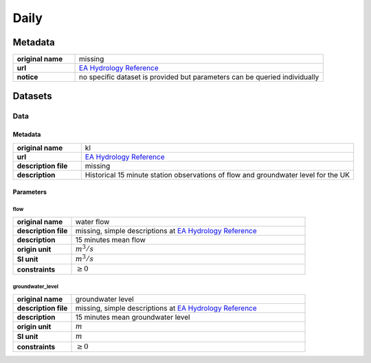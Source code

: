 Daily
#####

Metadata
********

.. list-table::
   :widths: 20 80
   :stub-columns: 1

   * - original name
     - missing
   * - url
     - `EA Hydrology Reference`_
   * - notice
     - no specific dataset is provided but parameters can be queried individually

.. _EA Hydrology Reference: https://environment.data.gov.uk/hydrology/doc/reference

Datasets
********

Data
====

Metadata
--------

.. list-table::
   :widths: 20 80
   :stub-columns: 1

   * - original name
     - kl
   * - url
     - `EA Hydrology Reference`_
   * - description file
     - missing
   * - description
     - Historical 15 minute station observations of flow and groundwater level for the UK

Parameters
----------

flow
^^^^

.. list-table::
   :widths: 20 80
   :stub-columns: 1

   * - original name
     - water flow
   * - description file
     - missing, simple descriptions at `EA Hydrology Reference`_
   * - description
     - 15 minutes mean flow
   * - origin unit
     - :math:`m^3 / s`
   * - SI unit
     - :math:`m^3 / s`
   * - constraints
     - :math:`\geq{0}`

groundwater_level
^^^^^^^^^^^^^^^^^

.. list-table::
   :widths: 20 80
   :stub-columns: 1

   * - original name
     - groundwater level
   * - description file
     - missing, simple descriptions at `EA Hydrology Reference`_
   * - description
     - 15 minutes mean groundwater level
   * - origin unit
     - :math:`m`
   * - SI unit
     - :math:`m`
   * - constraints
     - :math:`\geq{0}`

